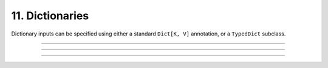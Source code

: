 .. Comment: this file is automatically generated by `update_example_docs.py`.
   It should not be modified manually.

11. Dictionaries
==========================================


Dictionary inputs can be specified using either a standard ``Dict[K, V]`` annotation,
or a ``TypedDict`` subclass.



.. code-block:: python
        :linenos:

        from typing import Dict, Mapping, Tuple, TypedDict
        
        from frozendict import frozendict  # type: ignore
        
        import dcargs
        
        
        class DictionarySchema(
            TypedDict,
            # Setting `total=False` specifies that not all keys need to exist.
            total=False,
        ):
            learning_rate: float
            betas: Tuple[float, float]
        
        
        def main(
            typed_dict: DictionarySchema,
            standard_dict: Dict[str, float] = {
                "learning_rate": 3e-4,
                "beta1": 0.9,
                "beta2": 0.999,
            },
            frozen_dict: Mapping[str, float] = frozendict(
                {
                    "num_epochs": 20,
                    "batch_size": 64,
                }
            ),
        ) -> None:
            assert isinstance(typed_dict, dict)
            assert isinstance(standard_dict, dict)
            assert isinstance(frozen_dict, frozendict)
            print("Typed dict:", typed_dict)
            print("Standard dict:", standard_dict)
            print("Frozen dict:", frozen_dict)
        
        
        if __name__ == "__main__":
            dcargs.cli(main)

------------

.. raw:: html

        <kbd>python 11_dictionaries.py --help</kbd>

.. program-output:: python ../../examples/11_dictionaries.py --help

------------

.. raw:: html

        <kbd>python 11_dictionaries.py --typed-dict.learning-rate 3e-4</kbd>

.. program-output:: python ../../examples/11_dictionaries.py --typed-dict.learning-rate 3e-4

------------

.. raw:: html

        <kbd>python 11_dictionaries.py --typed-dict.betas 0.9 0.999</kbd>

.. program-output:: python ../../examples/11_dictionaries.py --typed-dict.betas 0.9 0.999
